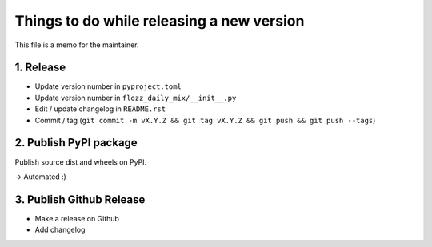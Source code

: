 Things to do while releasing a new version
==========================================

This file is a memo for the maintainer.


1. Release
----------

* Update version number in ``pyproject.toml``
* Update version number in ``flozz_daily_mix/__init__.py``
* Edit / update changelog in ``README.rst``
* Commit / tag (``git commit -m vX.Y.Z && git tag vX.Y.Z && git push && git push --tags``)


2. Publish PyPI package
-----------------------

Publish source dist and wheels on PyPI.

→ Automated :)


3. Publish Github Release
-------------------------

* Make a release on Github
* Add changelog
